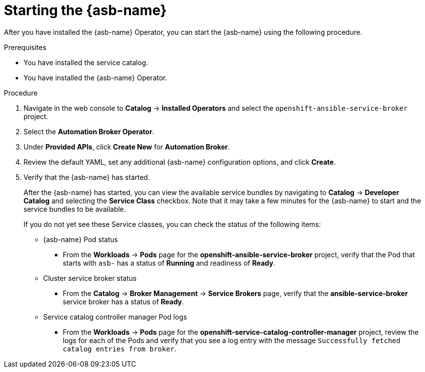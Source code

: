 // Module included in the following assemblies:
//
// * applications/service_brokers/installing-ansible-service-broker.adoc

[id="sb-start-asb-{context}"]
= Starting the {asb-name}

After you have installed the {asb-name} Operator, you can start the {asb-name}
using the following procedure.

.Prerequisites

* You have installed the service catalog.
* You have installed the {asb-name} Operator.

.Procedure

. Navigate in the web console to *Catalog* -> *Installed Operators* and select the `openshift-ansible-service-broker` project.
// TODO: Change to *OpenShift Ansible Service Broker Operator* by GA (2 of 5)
. Select the *Automation Broker Operator*.
. Under *Provided APIs*, click *Create New* for *Automation Broker*.
. Review the default YAML, set any additional {asb-name} configuration options,
and click *Create*.
. Verify that the {asb-name} has started.
+
After the {asb-name} has started, you can view the available service bundles by
navigating to *Catalog* -> *Developer Catalog* and selecting the *Service Class*
checkbox. Note that it may take a few minutes for the {asb-name} to start and
the service bundles to be available.
+
If you do not yet see these Service classes, you can check the status of the
following items:

* {asb-name} Pod status
** From the *Workloads* -> *Pods* page for the *openshift-ansible-service-broker* project,
verify that the Pod that starts with `asb-` has a status of *Running* and
readiness of *Ready*.

* Cluster service broker status
** From the *Catalog* -> *Broker Management* -> *Service Brokers* page, verify
that the *ansible-service-broker* service broker has a status of *Ready*.

* Service catalog controller manager Pod logs
** From the *Workloads* -> *Pods* page for the
*openshift-service-catalog-controller-manager* project, review the logs for
each of the Pods and verify that you see a log entry with the message
`Successfully fetched catalog entries from broker`.
